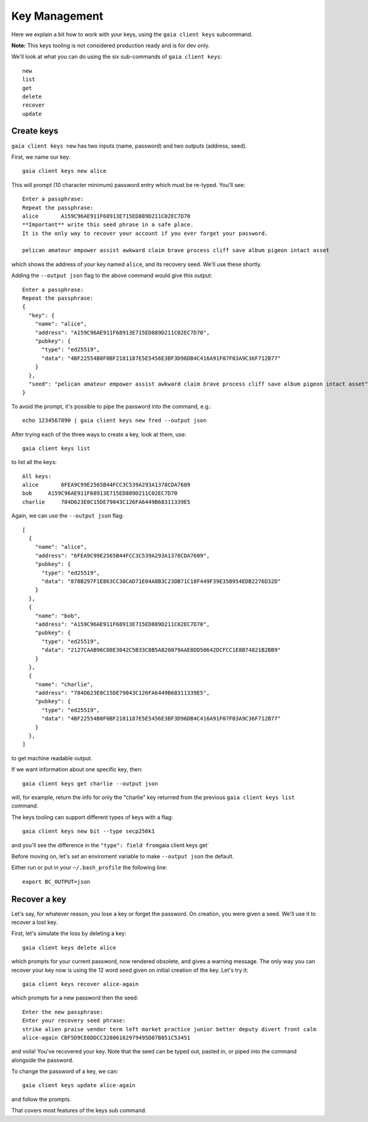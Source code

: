 Key Management
==============

Here we explain a bit how to work with your keys, using the
``gaia client keys`` subcommand. 

**Note:** This keys tooling is not considered production ready and is
for dev only.

We'll look at what you can do using the six sub-commands of
``gaia client keys``:

::

    new
    list
    get
    delete
    recover
    update

Create keys
-----------

``gaia client keys new`` has two inputs (name, password) and two outputs
(address, seed).

First, we name our key:

::

    gaia client keys new alice

This will prompt (10 character minimum) password entry which must be
re-typed. You'll see:

::

    Enter a passphrase:
    Repeat the passphrase:
    alice       A159C96AE911F68913E715ED889D211C02EC7D70
    **Important** write this seed phrase in a safe place.
    It is the only way to recover your account if you ever forget your password.

    pelican amateur empower assist awkward claim brave process cliff save album pigeon intact asset

which shows the address of your key named ``alice``, and its recovery
seed. We'll use these shortly.

Adding the ``--output json`` flag to the above command would give this
output:

::

    Enter a passphrase:
    Repeat the passphrase:
    {
      "key": {
        "name": "alice",
        "address": "A159C96AE911F68913E715ED889D211C02EC7D70",
        "pubkey": {
          "type": "ed25519",
          "data": "4BF22554B0F0BF2181187E5E5456E3BF3D96DB4C416A91F07F03A9C36F712B77"
        }
      },
      "seed": "pelican amateur empower assist awkward claim brave process cliff save album pigeon intact asset"
    }

To avoid the prompt, it's possible to pipe the password into the
command, e.g.:

::

    echo 1234567890 | gaia client keys new fred --output json

After trying each of the three ways to create a key, look at them, use:

::

    gaia client keys list

to list all the keys:

::

    All keys:
    alice       6FEA9C99E2565B44FCC3C539A293A1378CDA7609
    bob     A159C96AE911F68913E715ED889D211C02EC7D70
    charlie     784D623E0C15DE79043C126FA6449B68311339E5

Again, we can use the ``--output json`` flag:

::

    [
      {
        "name": "alice",
        "address": "6FEA9C99E2565B44FCC3C539A293A1378CDA7609",
        "pubkey": {
          "type": "ed25519",
          "data": "878B297F1E863CC30CAD71E04A8B3C23DB71C18F449F39E35B954EDB2276D32D"
        }
      },
      {
        "name": "bob",
        "address": "A159C96AE911F68913E715ED889D211C02EC7D70",
        "pubkey": {
          "type": "ed25519",
          "data": "2127CAAB96C08E3042C5B33C8B5A820079AAE8DD50642DCFCC1E8B74821B2BB9"
        }
      },
      {
        "name": "charlie",
        "address": "784D623E0C15DE79043C126FA6449B68311339E5",
        "pubkey": {
          "type": "ed25519",
          "data": "4BF22554B0F0BF2181187E5E5456E3BF3D96DB4C416A91F07F03A9C36F712B77"
        }
      },
    ]

to get machine readable output.

If we want information about one specific key, then:

::

    gaia client keys get charlie --output json

will, for example, return the info for only the "charlie" key returned
from the previous ``gaia client keys list`` command.

The keys tooling can support different types of keys with a flag:

::

    gaia client keys new bit --type secp256k1

and you'll see the difference in the ``"type": field from``\ gaia client
keys get\`

Before moving on, let's set an enviroment variable to make
``--output json`` the default.

Either run or put in your ``~/.bash_profile`` the following line:

::

    export BC_OUTPUT=json

Recover a key
-------------

Let's say, for whatever reason, you lose a key or forget the password.
On creation, you were given a seed. We'll use it to recover a lost key.

First, let's simulate the loss by deleting a key:

::

    gaia client keys delete alice

which prompts for your current password, now rendered obsolete, and
gives a warning message. The only way you can recover your key now is
using the 12 word seed given on initial creation of the key. Let's try
it:

::

    gaia client keys recover alice-again

which prompts for a new password then the seed:

::

    Enter the new passphrase:
    Enter your recovery seed phrase:
    strike alien praise vendor term left market practice junior better deputy divert front calm
    alice-again CBF5D9CE6DDCC32806162979495D07B851C53451

and voila! You've recovered your key. Note that the seed can be typed
out, pasted in, or piped into the command alongside the password.

To change the password of a key, we can:

::

    gaia client keys update alice-again

and follow the prompts.

That covers most features of the keys sub command.

.. raw:: html

   <!-- use later in a test script, or more advance tutorial?
   SEED=$(echo 1234567890 | gaia client keys new fred -o json | jq .seed | tr -d \")
   echo $SEED
   (echo qwertyuiop; echo $SEED stamp) | gaia client keys recover oops
   (echo qwertyuiop; echo $SEED) | gaia client keys recover derf
   gaia client keys get fred -o json
   gaia client keys get derf -o json
   ```
   -->
